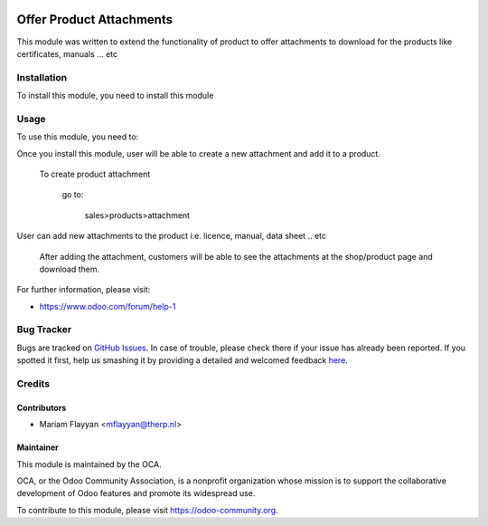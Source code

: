 .. image:: https://img.shields.io/badge/licence-AGPL--3-blue.svg
    :alt: License: AGPL-3

=========================
Offer Product Attachments
=========================

This module was written to extend the functionality of product to offer attachments
to download for the products like certificates, manuals ... etc

Installation
============

To install this module, you need to install this module

Usage
=====

To use this module, you need to:

Once you install this module, user will be able to create a new attachment and add it to a product.


    To create product attachment

        go to:

            sales>products>attachment

User can add new attachments to the product i.e. licence, manual, data sheet .. etc

    After adding the attachment, customers will be able to see the attachments at the shop/product page and download them.

.. image:: https://odoo-community.org/website/image/ir.attachment/5784_f2813bd/datas
    :alt: Try me on Runbot
    :target: https://runbot.odoo-community.org/runbot/{repo_id}/8.0

.. repo_id is available in https://github.com/OCA/maintainer-tools/blob/master/tools/repos_with_ids.txt

For further information, please visit:

* https://www.odoo.com/forum/help-1

Bug Tracker
===========

Bugs are tracked on `GitHub Issues <https://github.com/OCA/e-commerce/issues>`_.
In case of trouble, please check there if your issue has already been reported.
If you spotted it first, help us smashing it by providing a detailed and welcomed feedback
`here <https://github.com/OCA/e-commerce/issues/new?body=module:%20website_sale_product_attachment%0Aversion:%208.0%0A%0A**Steps%20to%20reproduce**%0A-%20...%0A%0A**Current%20behavior**%0A%0A**Expected%20behavior**>`_.

Credits
=======

Contributors
------------

* Mariam Flayyan <mflayyan@therp.nl>

Maintainer
----------

.. image:: https://odoo-community.org/logo.png
   :alt: Odoo Community Association
   :target: https://odoo-community.org

This module is maintained by the OCA.

OCA, or the Odoo Community Association, is a nonprofit organization whose
mission is to support the collaborative development of Odoo features and
promote its widespread use.

To contribute to this module, please visit https://odoo-community.org.
